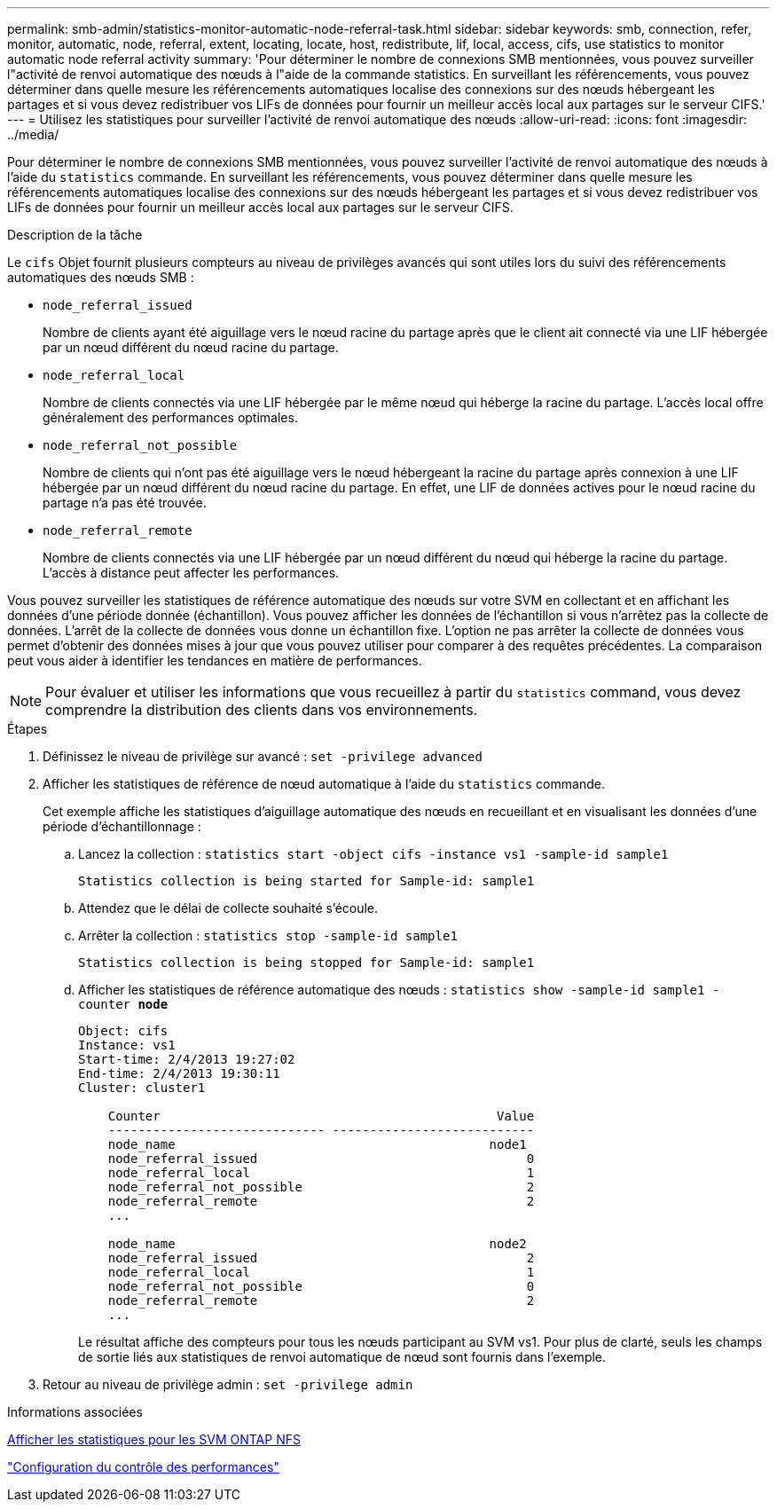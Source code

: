 ---
permalink: smb-admin/statistics-monitor-automatic-node-referral-task.html 
sidebar: sidebar 
keywords: smb, connection, refer, monitor, automatic, node, referral, extent, locating, locate, host, redistribute, lif, local, access, cifs, use statistics to monitor automatic node referral activity 
summary: 'Pour déterminer le nombre de connexions SMB mentionnées, vous pouvez surveiller l"activité de renvoi automatique des nœuds à l"aide de la commande statistics. En surveillant les référencements, vous pouvez déterminer dans quelle mesure les référencements automatiques localise des connexions sur des nœuds hébergeant les partages et si vous devez redistribuer vos LIFs de données pour fournir un meilleur accès local aux partages sur le serveur CIFS.' 
---
= Utilisez les statistiques pour surveiller l'activité de renvoi automatique des nœuds
:allow-uri-read: 
:icons: font
:imagesdir: ../media/


[role="lead"]
Pour déterminer le nombre de connexions SMB mentionnées, vous pouvez surveiller l'activité de renvoi automatique des nœuds à l'aide du `statistics` commande. En surveillant les référencements, vous pouvez déterminer dans quelle mesure les référencements automatiques localise des connexions sur des nœuds hébergeant les partages et si vous devez redistribuer vos LIFs de données pour fournir un meilleur accès local aux partages sur le serveur CIFS.

.Description de la tâche
Le `cifs` Objet fournit plusieurs compteurs au niveau de privilèges avancés qui sont utiles lors du suivi des référencements automatiques des nœuds SMB :

* `node_referral_issued`
+
Nombre de clients ayant été aiguillage vers le nœud racine du partage après que le client ait connecté via une LIF hébergée par un nœud différent du nœud racine du partage.

* `node_referral_local`
+
Nombre de clients connectés via une LIF hébergée par le même nœud qui héberge la racine du partage. L'accès local offre généralement des performances optimales.

* `node_referral_not_possible`
+
Nombre de clients qui n'ont pas été aiguillage vers le nœud hébergeant la racine du partage après connexion à une LIF hébergée par un nœud différent du nœud racine du partage. En effet, une LIF de données actives pour le nœud racine du partage n'a pas été trouvée.

* `node_referral_remote`
+
Nombre de clients connectés via une LIF hébergée par un nœud différent du nœud qui héberge la racine du partage. L'accès à distance peut affecter les performances.



Vous pouvez surveiller les statistiques de référence automatique des nœuds sur votre SVM en collectant et en affichant les données d'une période donnée (échantillon). Vous pouvez afficher les données de l'échantillon si vous n'arrêtez pas la collecte de données. L'arrêt de la collecte de données vous donne un échantillon fixe. L'option ne pas arrêter la collecte de données vous permet d'obtenir des données mises à jour que vous pouvez utiliser pour comparer à des requêtes précédentes. La comparaison peut vous aider à identifier les tendances en matière de performances.

[NOTE]
====
Pour évaluer et utiliser les informations que vous recueillez à partir du `statistics` command, vous devez comprendre la distribution des clients dans vos environnements.

====
.Étapes
. Définissez le niveau de privilège sur avancé : `set -privilege advanced`
. Afficher les statistiques de référence de nœud automatique à l'aide du `statistics` commande.
+
Cet exemple affiche les statistiques d'aiguillage automatique des nœuds en recueillant et en visualisant les données d'une période d'échantillonnage :

+
.. Lancez la collection : `statistics start -object cifs -instance vs1 -sample-id sample1`
+
[listing]
----
Statistics collection is being started for Sample-id: sample1
----
.. Attendez que le délai de collecte souhaité s'écoule.
.. Arrêter la collection : `statistics stop -sample-id sample1`
+
[listing]
----
Statistics collection is being stopped for Sample-id: sample1
----
.. Afficher les statistiques de référence automatique des nœuds : `statistics show -sample-id sample1 -counter *node*`
+
[listing]
----
Object: cifs
Instance: vs1
Start-time: 2/4/2013 19:27:02
End-time: 2/4/2013 19:30:11
Cluster: cluster1

    Counter                                             Value
    ----------------------------- ---------------------------
    node_name                                          node1
    node_referral_issued                                    0
    node_referral_local                                     1
    node_referral_not_possible                              2
    node_referral_remote                                    2
    ...

    node_name                                          node2
    node_referral_issued                                    2
    node_referral_local                                     1
    node_referral_not_possible                              0
    node_referral_remote                                    2
    ...
----
+
Le résultat affiche des compteurs pour tous les nœuds participant au SVM vs1. Pour plus de clarté, seuls les champs de sortie liés aux statistiques de renvoi automatique de nœud sont fournis dans l'exemple.



. Retour au niveau de privilège admin : `set -privilege admin`


.Informations associées
xref:display-statistics-task.adoc[Afficher les statistiques pour les SVM ONTAP NFS]

link:../performance-config/index.html["Configuration du contrôle des performances"]
